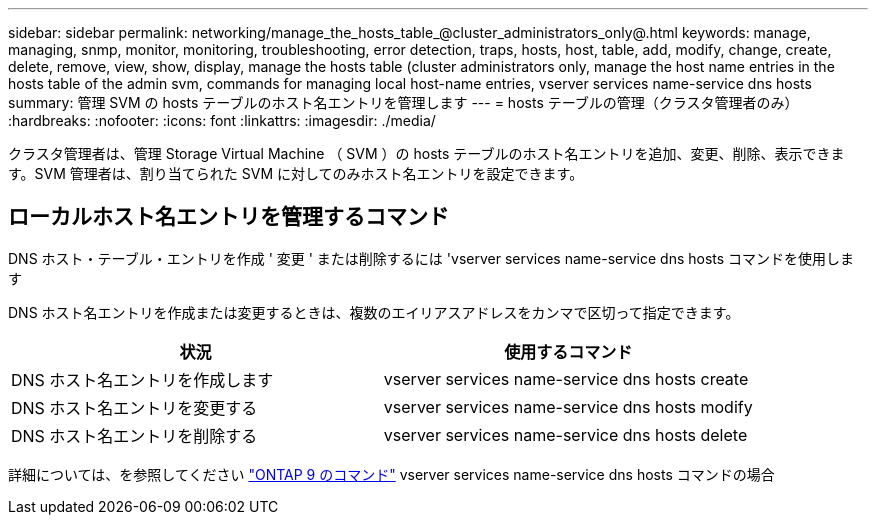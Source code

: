 ---
sidebar: sidebar 
permalink: networking/manage_the_hosts_table_@cluster_administrators_only@.html 
keywords: manage, managing, snmp, monitor, monitoring, troubleshooting, error detection, traps, hosts, host, table, add, modify, change, create, delete, remove, view, show, display, manage the hosts table (cluster administrators only, manage the host name entries in the hosts table of the admin svm, commands for managing local host-name entries, vserver services name-service dns hosts 
summary: 管理 SVM の hosts テーブルのホスト名エントリを管理します 
---
= hosts テーブルの管理（クラスタ管理者のみ）
:hardbreaks:
:nofooter: 
:icons: font
:linkattrs: 
:imagesdir: ./media/


[role="lead"]
クラスタ管理者は、管理 Storage Virtual Machine （ SVM ）の hosts テーブルのホスト名エントリを追加、変更、削除、表示できます。SVM 管理者は、割り当てられた SVM に対してのみホスト名エントリを設定できます。



== ローカルホスト名エントリを管理するコマンド

DNS ホスト・テーブル・エントリを作成 ' 変更 ' または削除するには 'vserver services name-service dns hosts コマンドを使用します

DNS ホスト名エントリを作成または変更するときは、複数のエイリアスアドレスをカンマで区切って指定できます。

[cols="2*"]
|===
| 状況 | 使用するコマンド 


 a| 
DNS ホスト名エントリを作成します
 a| 
vserver services name-service dns hosts create



 a| 
DNS ホスト名エントリを変更する
 a| 
vserver services name-service dns hosts modify



 a| 
DNS ホスト名エントリを削除する
 a| 
vserver services name-service dns hosts delete

|===
詳細については、を参照してください http://docs.netapp.com/ontap-9/topic/com.netapp.doc.dot-cm-cmpr/GUID-5CB10C70-AC11-41C0-8C16-B4D0DF916E9B.html["ONTAP 9 のコマンド"^] vserver services name-service dns hosts コマンドの場合

